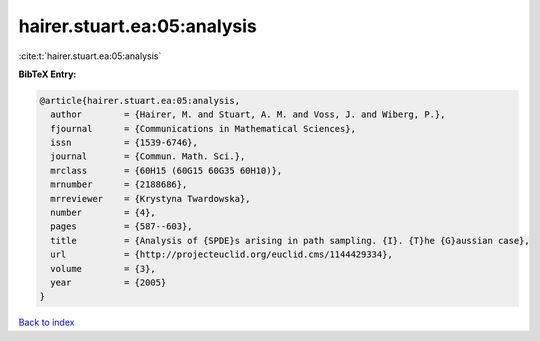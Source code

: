 hairer.stuart.ea:05:analysis
============================

:cite:t:`hairer.stuart.ea:05:analysis`

**BibTeX Entry:**

.. code-block:: bibtex

   @article{hairer.stuart.ea:05:analysis,
     author        = {Hairer, M. and Stuart, A. M. and Voss, J. and Wiberg, P.},
     fjournal      = {Communications in Mathematical Sciences},
     issn          = {1539-6746},
     journal       = {Commun. Math. Sci.},
     mrclass       = {60H15 (60G15 60G35 60H10)},
     mrnumber      = {2188686},
     mrreviewer    = {Krystyna Twardowska},
     number        = {4},
     pages         = {587--603},
     title         = {Analysis of {SPDE}s arising in path sampling. {I}. {T}he {G}aussian case},
     url           = {http://projecteuclid.org/euclid.cms/1144429334},
     volume        = {3},
     year          = {2005}
   }

`Back to index <../By-Cite-Keys.html>`_
